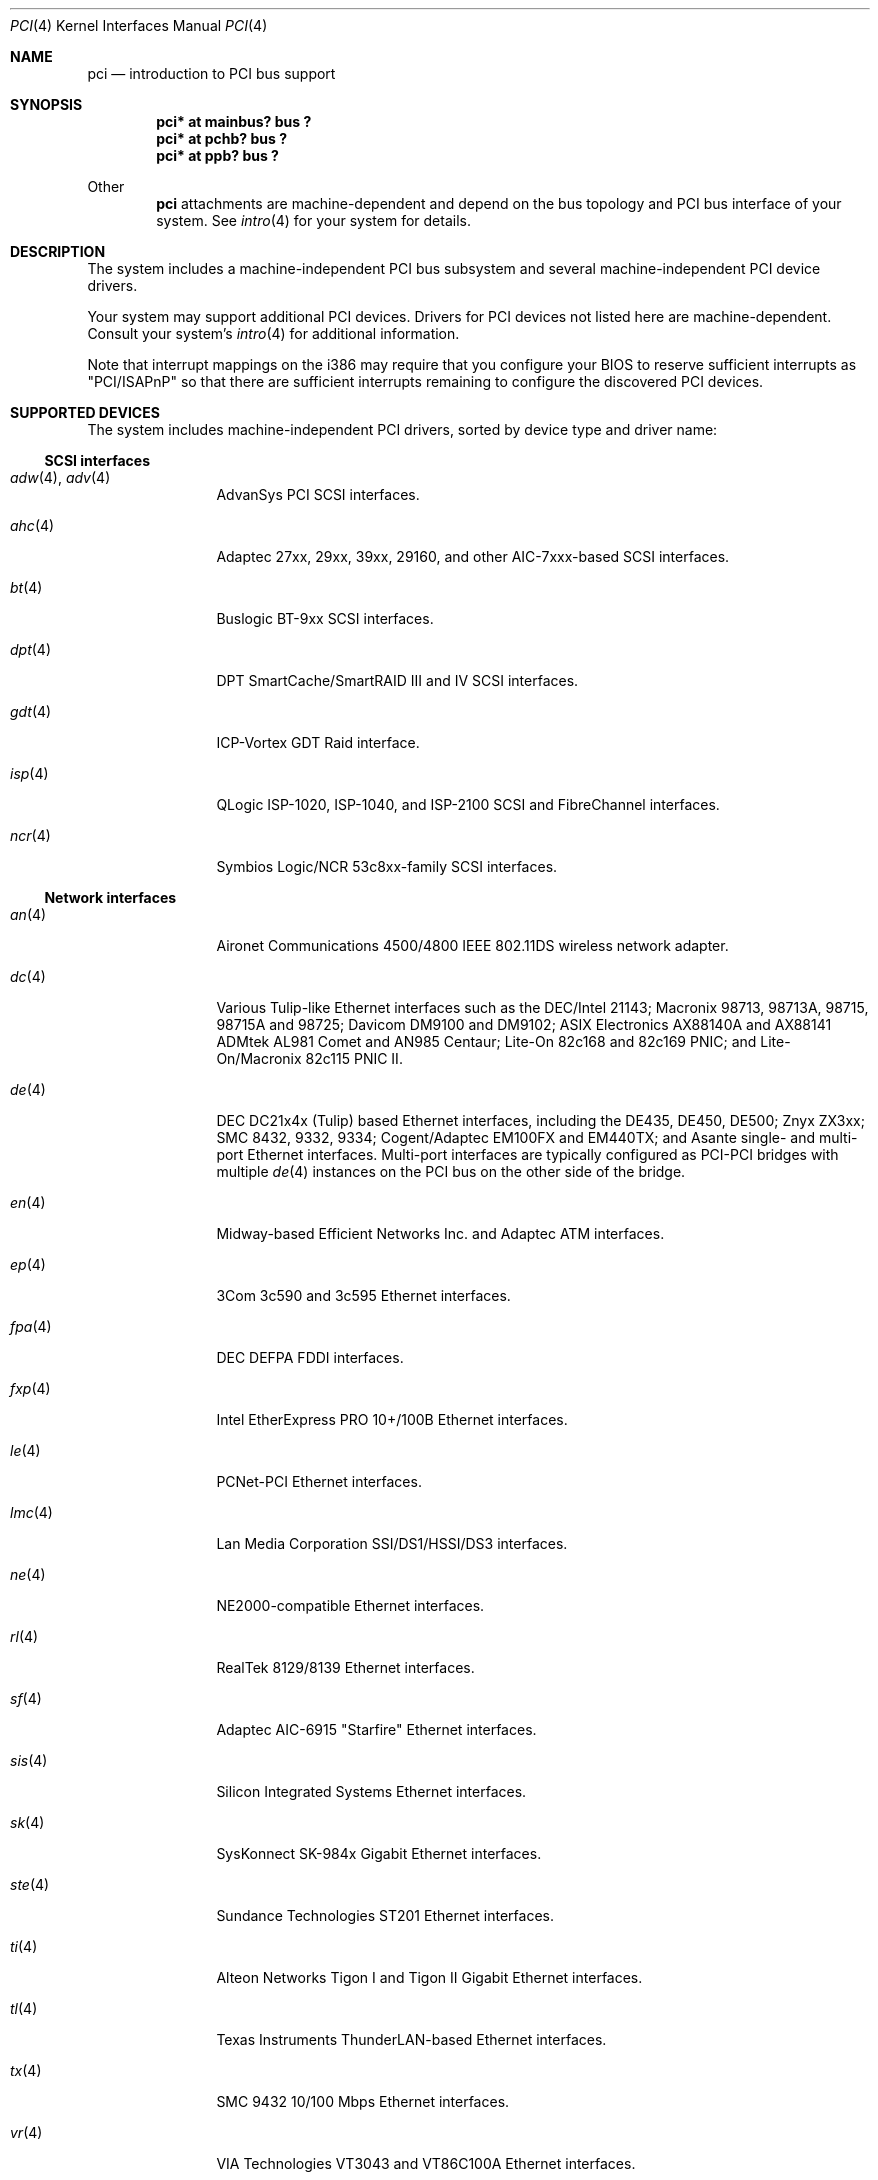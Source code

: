 .\"	$OpenBSD: pci.4,v 1.9 2000/05/31 06:47:31 deraadt Exp $
.\"	$NetBSD: pci.4,v 1.29 2000/04/01 00:32:23 tsarna Exp $
.\"
.\" Copyright (c) 2000 Theo de Raadt.  All rights reserved.
.\" Copyright (c) 1997 Jason R. Thorpe.  All rights reserved.
.\" Copyright (c) 1997 Jonathan Stone
.\" All rights reserved.
.\"
.\" Redistribution and use in source and binary forms, with or without
.\" modification, are permitted provided that the following conditions
.\" are met:
.\" 1. Redistributions of source code must retain the above copyright
.\"    notice, this list of conditions and the following disclaimer.
.\" 2. Redistributions in binary form must reproduce the above copyright
.\"    notice, this list of conditions and the following disclaimer in the
.\"    documentation and/or other materials provided with the distribution.
.\" 3. All advertising materials mentioning features or use of this software
.\"    must display the following acknowledgements:
.\"      This product includes software developed by Jonathan Stone
.\" 4. The name of the author may not be used to endorse or promote products
.\"    derived from this software without specific prior written permission
.\"
.\" THIS SOFTWARE IS PROVIDED BY THE AUTHOR ``AS IS'' AND ANY EXPRESS OR
.\" IMPLIED WARRANTIES, INCLUDING, BUT NOT LIMITED TO, THE IMPLIED WARRANTIES
.\" OF MERCHANTABILITY AND FITNESS FOR A PARTICULAR PURPOSE ARE DISCLAIMED.
.\" IN NO EVENT SHALL THE AUTHOR BE LIABLE FOR ANY DIRECT, INDIRECT,
.\" INCIDENTAL, SPECIAL, EXEMPLARY, OR CONSEQUENTIAL DAMAGES (INCLUDING, BUT
.\" NOT LIMITED TO, PROCUREMENT OF SUBSTITUTE GOODS OR SERVICES; LOSS OF USE,
.\" DATA, OR PROFITS; OR BUSINESS INTERRUPTION) HOWEVER CAUSED AND ON ANY
.\" THEORY OF LIABILITY, WHETHER IN CONTRACT, STRICT LIABILITY, OR TORT
.\" (INCLUDING NEGLIGENCE OR OTHERWISE) ARISING IN ANY WAY OUT OF THE USE OF
.\" THIS SOFTWARE, EVEN IF ADVISED OF THE POSSIBILITY OF SUCH DAMAGE.
.\"
.Dd April 3, 2000
.Dt PCI 4
.Os
.Sh NAME
.Nm pci
.Nd introduction to PCI bus support
.Sh SYNOPSIS
.Pp
.Cd "pci* at mainbus? bus ?"
.Cd "pci* at pchb? bus ?"
.Cd "pci* at ppb? bus ?"
.Pp
Other
.Nm
attachments are machine-dependent and depend on the bus topology and
.Tn PCI
bus interface of your system.
See
.Xr intro 4
for your system for details.
.Sh DESCRIPTION
The system includes a machine-independent
.Tn PCI
bus subsystem and
several machine-independent
.Tn PCI
device drivers.
.Pp
Your system may support additional
.Tn PCI
devices.
Drivers for
.Tn PCI
devices not listed here are machine-dependent.
Consult your system's
.Xr intro 4
for additional information.
.Pp
Note that interrupt mappings on the i386 may require that you configure
your BIOS to reserve sufficient interrupts as "PCI/ISAPnP" so that there
are sufficient interrupts remaining to configure the discovered PCI
devices.
.Sh SUPPORTED DEVICES
The system includes machine-independent
.Tn PCI
drivers, sorted by device type and driver name:
.Pp
.Ss SCSI interfaces
.Bl -tag -width speaker -offset ind
.It Xr adw 4 , Xr adv 4
AdvanSys PCI
.Tn SCSI
interfaces.
.It Xr ahc 4
Adaptec 27xx, 29xx, 39xx, 29160, and other AIC-7xxx-based
.Tn SCSI
interfaces.
.It Xr bt 4
Buslogic BT-9xx
.Tn SCSI
interfaces.
.It Xr dpt 4
DPT SmartCache/SmartRAID III and IV SCSI interfaces.
.It Xr gdt 4
ICP-Vortex GDT
.Tn Raid
interface.
.It Xr isp 4
QLogic ISP-1020, ISP-1040, and ISP-2100
.Tn SCSI
and
.Tn FibreChannel
interfaces.
.It Xr ncr 4
Symbios Logic/NCR 53c8xx-family
.Tn SCSI
interfaces.
.El
.Pp
.Ss Network interfaces
.Bl -tag -width speaker -offset ind
.It Xr an 4
Aironet Communications 4500/4800 IEEE 802.11DS wireless network adapter.
.It Xr dc 4
Various Tulip-like Ethernet
interfaces such as the DEC/Intel 21143;
Macronix 98713, 98713A, 98715, 98715A and 98725;
Davicom DM9100 and DM9102;
ASIX Electronics AX88140A and AX88141
ADMtek AL981 Comet and AN985 Centaur;
Lite-On 82c168 and 82c169 PNIC;
and
Lite-On/Macronix 82c115 PNIC II.
.It Xr de 4
.Tn DEC
DC21x4x (Tulip) based Ethernet
interfaces, including the DE435, DE450, DE500;
Znyx ZX3xx;
SMC 8432, 9332, 9334;
Cogent/Adaptec EM100FX and EM440TX;
and Asante single- and multi-port
Ethernet interfaces.
Multi-port interfaces are typically configured as
.Tn PCI Ns \- Ns Tn PCI
bridges with multiple
.Xr de 4
instances on the
.Tn PCI
bus on the other side of the bridge.
.It Xr en 4
Midway-based Efficient Networks Inc. and Adaptec ATM interfaces.
.It Xr ep 4
3Com 3c590 and 3c595 Ethernet interfaces.
.It Xr fpa 4
.Tn DEC
DEFPA
.Tn FDDI
interfaces.
.It Xr fxp 4
Intel EtherExpress PRO 10+/100B Ethernet interfaces.
.It Xr le 4
PCNet-PCI Ethernet interfaces.
.It Xr lmc 4
Lan Media Corporation
.Tn SSI/DS1/HSSI/DS3
interfaces.
.It Xr ne 4
NE2000-compatible Ethernet interfaces.
.It Xr rl 4
RealTek 8129/8139 Ethernet interfaces.
.It Xr sf 4
Adaptec AIC-6915 "Starfire" Ethernet interfaces.
.It Xr sis 4
Silicon Integrated Systems Ethernet interfaces.
.It Xr sk 4
SysKonnect SK-984x Gigabit Ethernet interfaces.
.It Xr ste 4
Sundance Technologies ST201 Ethernet interfaces.
.It Xr ti 4
Alteon Networks Tigon I and Tigon II Gigabit Ethernet interfaces.
.It Xr tl 4
Texas Instruments ThunderLAN-based Ethernet interfaces.
.It Xr tx 4
SMC 9432 10/100 Mbps Ethernet interfaces.
.It Xr vr 4
VIA Technologies VT3043 and VT86C100A Ethernet interfaces.
.It Xr wb 4
Winbond W89C840F Ethernet interfaces.
.It Xr wx 4
Intel Gigabit Ethernet interfaces.
.It Xr xl 4
3Com 3c900, 3c905, 3c980, and 3cSOHO Ethernet interfaces.
.El
.Pp
.Ss Serial interfaces
.Bl -tag -width speaker -offset ind
.It Xr cy 4
Cyclades Cyclom-4Y, -8Y, and -16Y asynchronous serial communications
device interface.
.El
.Pp
.Ss Audio devices
.Bl -tag -width cmpci(4) -offset ind
.It Xr eap 4
Ensoniq AudioPCI sound devices.
.It Xr eso 4
ESS Solo-1 PCI AudioDrive sound devices.
.It Xr sv 4
S3 SonicVibes sound devices.
.It Xr neo 4
NeoMagic 256AV/ZX sound devices.
.It Xr cmpci 4
C-Media CMI8x38 sound devices.
.It Xr ich 4
Intel 82801AA/AB and 440MX sound devices.
.It Xr clcs 4
Cirrus Logic CrystalClear CS4280 sound devices.
.El
.Pp
.Ss Miscellaneous devices
.Bl -tag -width speaker -offset ind
.It Xr bktr 4
Brooktree Bt848
.Tn PCI
video capture boards.
.It Xr cbb 4
.Tn PCI
Yenta compatible
.Tn CardBus
bridges.
.It Xr hifn 4
Hi/fn 7751
.Tn Symmetric Encryption Accelerator.
.It Xr ohci 4
USB OHCI host controller.
.It Xr pcic 4
.Tn PCI
.Tn PCMCIA
controllers, including the Cirrus Logic GD6729.
.It Xr ppb 4
Generic
.Tn PCI Ns \- Ns Tn PCI
bridges, including
.Tn PCI
expansion backplanes.
.It Xr puc 4
PCI
.Dq universal
communications cards, containing
.Xr com 4
and
.Xr lpt 4
communications ports.
.It Xr uhci 4
USB UHCI host controller.
.It Xr wdt 4
ICS PCI-WDT500/501 watchdog timer devices.
.El
.Pp
.Sh SEE ALSO
.Xr cardbus 4 ,
.Xr intro 4 ,
.Xr isa 4 ,
.Xr pchb 4 ,
.Xr isapnp 4 ,
.Xr pcmcia 4 ,
.Xr usb 4
.Sh HISTORY
The machine-independent
.Tn PCI
subsystem appeared in
.Ox 2.0 .
